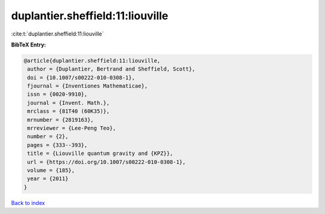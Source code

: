 duplantier.sheffield:11:liouville
=================================

:cite:t:`duplantier.sheffield:11:liouville`

**BibTeX Entry:**

.. code-block:: bibtex

   @article{duplantier.sheffield:11:liouville,
    author = {Duplantier, Bertrand and Sheffield, Scott},
    doi = {10.1007/s00222-010-0308-1},
    fjournal = {Inventiones Mathematicae},
    issn = {0020-9910},
    journal = {Invent. Math.},
    mrclass = {81T40 (60K35)},
    mrnumber = {2819163},
    mrreviewer = {Lee-Peng Teo},
    number = {2},
    pages = {333--393},
    title = {Liouville quantum gravity and {KPZ}},
    url = {https://doi.org/10.1007/s00222-010-0308-1},
    volume = {185},
    year = {2011}
   }

`Back to index <../By-Cite-Keys.rst>`_
